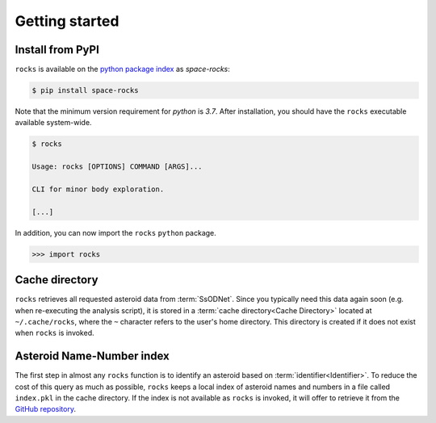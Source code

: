 ###############
Getting started
###############

Install from PyPI
=================


``rocks`` is available on the `python package index <https://pypi.org>`_ as *space-rocks*:

.. code-block:: bash

   $ pip install space-rocks

Note that the minimum version requirement for `python` is `3.7`. After
installation, you should have the ``rocks`` executable available system-wide.

.. code-block:: bash

   $ rocks

   Usage: rocks [OPTIONS] COMMAND [ARGS]...

   CLI for minor body exploration.

   [...]

In addition, you can now import the ``rocks`` ``python`` package.

.. code-block:: python

   >>> import rocks


.. _cache-directory:

Cache directory
===============

``rocks`` retrieves all requested asteroid data from :term:`SsODNet`. Since you
typically need this data again soon (e.g. when re-executing the analysis
script), it is stored in a :term:`cache directory<Cache Directory>` located at
``~/.cache/rocks``, where the ``~`` character refers to the user's home
directory. This directory is created if it does not exist when ``rocks`` is
invoked.

Asteroid Name-Number index
==========================

The first step in almost any ``rocks`` function is to identify an asteroid based on :term:`identifier<Identifier>`. To reduce the cost of this query as much as possible, ``rocks`` keeps a local
index of asteroid names and numbers in a file called ``index.pkl`` in the cache
directory. If the index is not available as ``rocks`` is invoked, it will offer
to retrieve it from the `GitHub repository <https://github.com/maxmahlke/rocks>`_.

